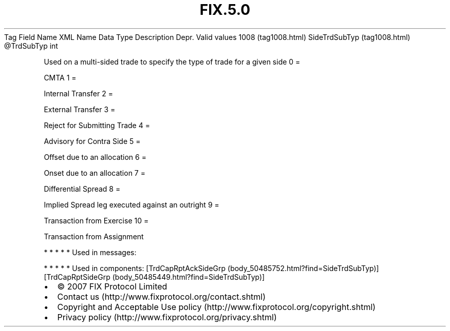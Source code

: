 .TH FIX.5.0 "" "" "Tag #1008"
Tag
Field Name
XML Name
Data Type
Description
Depr.
Valid values
1008 (tag1008.html)
SideTrdSubTyp (tag1008.html)
\@TrdSubTyp
int
.PP
Used on a multi-sided trade to specify the type of trade for a
given side
0
=
.PP
CMTA
1
=
.PP
Internal Transfer
2
=
.PP
External Transfer
3
=
.PP
Reject for Submitting Trade
4
=
.PP
Advisory for Contra Side
5
=
.PP
Offset due to an allocation
6
=
.PP
Onset due to an allocation
7
=
.PP
Differential Spread
8
=
.PP
Implied Spread leg executed against an outright
9
=
.PP
Transaction from Exercise
10
=
.PP
Transaction from Assignment
.PP
   *   *   *   *   *
Used in messages:
.PP
   *   *   *   *   *
Used in components:
[TrdCapRptAckSideGrp (body_50485752.html?find=SideTrdSubTyp)]
[TrdCapRptSideGrp (body_50485449.html?find=SideTrdSubTyp)]

.PD 0
.P
.PD

.PP
.PP
.IP \[bu] 2
© 2007 FIX Protocol Limited
.IP \[bu] 2
Contact us (http://www.fixprotocol.org/contact.shtml)
.IP \[bu] 2
Copyright and Acceptable Use policy (http://www.fixprotocol.org/copyright.shtml)
.IP \[bu] 2
Privacy policy (http://www.fixprotocol.org/privacy.shtml)
